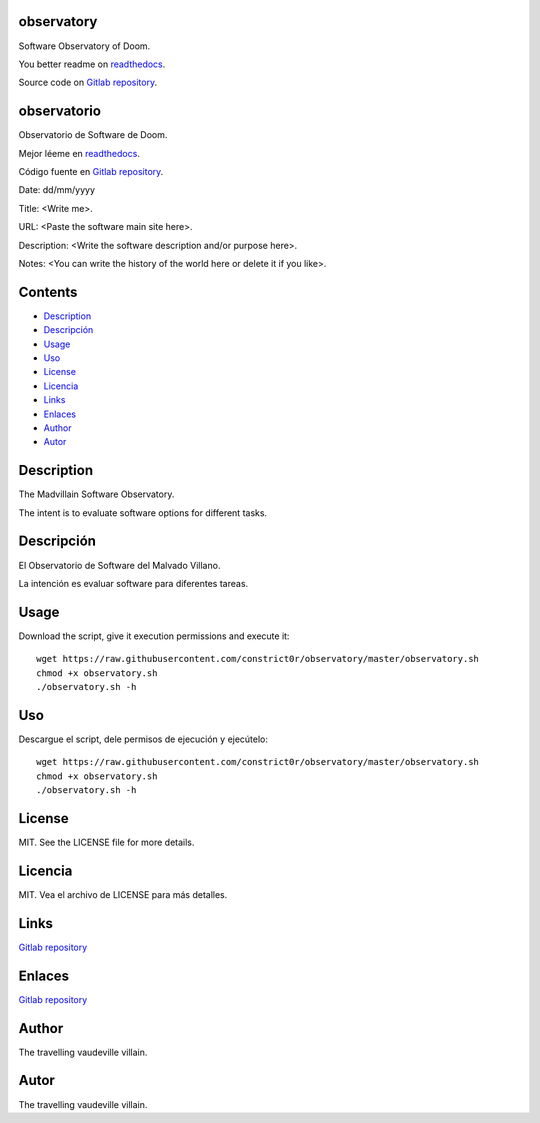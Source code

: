 
observatory
***********

.. image:: https://readthedocs.org/projects/observatory/badge
   :alt: readthedocs

Software Observatory of Doom.

You better readme on `readthedocs
<https://observatory.readthedocs.io/en/latest/>`_.

Source code on `Gitlab repository
<https://gitlab.com/constrict0r/observatory>`_.


observatorio
************

.. image:: https://readthedocs.org/projects/observatory/badge
   :alt: readthedocs

Observatorio de Software de Doom.

Mejor léeme en `readthedocs
<https://observatory.readthedocs.io/en/latest/>`_.

Código fuente en `Gitlab repository
<https://gitlab.com/constrict0r/observatory>`_.

Date: dd/mm/yyyy

Title: <Write me>.

URL: <Paste the software main site here>.

Description: <Write the software description and/or purpose here>.

Notes: <You can write the history of the world here or delete it if
you like>.


Contents
********

* `Description <#Description>`_
* `Descripción <#descripcion>`_
* `Usage <#Usage>`_
* `Uso <#uso>`_
* `License <#License>`_
* `Licencia <#licencia>`_
* `Links <#Links>`_
* `Enlaces <#enlaces>`_
* `Author <#Author>`_
* `Autor <#autor>`_

Description
***********

The Madvillain Software Observatory.

The intent is to evaluate software options for different tasks.


Descripción
***********

El Observatorio de Software del Malvado Villano.

La intención es evaluar software para diferentes tareas.


Usage
*****

Download the script, give it execution permissions and execute it:

::

   wget https://raw.githubusercontent.com/constrict0r/observatory/master/observatory.sh
   chmod +x observatory.sh
   ./observatory.sh -h


Uso
***

Descargue el script, dele permisos de ejecución y ejecútelo:

::

   wget https://raw.githubusercontent.com/constrict0r/observatory/master/observatory.sh
   chmod +x observatory.sh
   ./observatory.sh -h


License
*******

MIT. See the LICENSE file for more details.


Licencia
********

MIT. Vea el archivo de LICENSE para más detalles.


Links
*****

`Gitlab repository <https://gitlab.com/constrict0r/observatory>`_


Enlaces
*******

`Gitlab repository <https://gitlab.com/constrict0r/observatory>`_


Author
******

.. image:: https://gitlab.com//constrict0r///observatory//raw/master/img/author.png
   :alt: author

The travelling vaudeville villain.


Autor
*****

.. image:: https://gitlab.com//constrict0r///observatory//raw/master/img/author.png
   :alt: author

The travelling vaudeville villain.

